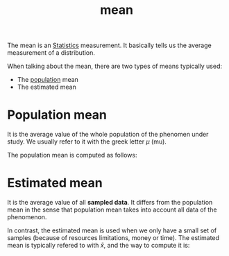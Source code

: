 :PROPERTIES:
:ID:       266184a6-f699-4dd1-9390-08f0fa52f5b1
:END:
#+title: mean

The mean is an [[id:1b63d5d6-2956-436d-8e0e-9374ad160f44][Statistics]] measurement. It basically tells us the average
measurement of a distribution.

When talking about the mean, there are two types of means typically used:
+ The [[id:4c88264e-a06a-4454-af82-45133c1c108f][population]] mean
+ The estimated mean

* Population mean
It is the average value of the whole population of the phenomen under study.
We usually refer to it with the greek letter $\mu$ (mu).

The population mean is computed as follows:

\begin{equation*}
  \mu = \frac{\mbox{sum of all measurents}}{\mbox{number of measurements}}}
\end{equation*}

* Estimated mean
It is the average value of all *sampled data*. It differs from the population
mean in the sense that population mean takes into account all data of the
phenomenon.

In contrast, the estimated mean is used when we only have a small set of samples
(because of resources limitations, money or time). The estimated mean is
typically refered to with $\bar{x}$, and the way to compute it is:
\begin{equation*}
    \bar{x} = \frac{\mbox{sum of all sampled values}}{\mbox{number of samples}}}
\end{equation*}
